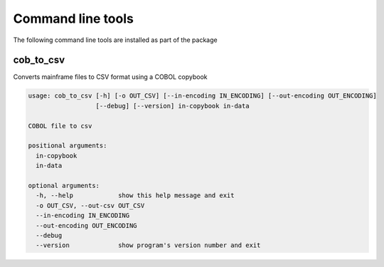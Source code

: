 ==================
Command line tools
==================

The following command line tools are installed as part of the package

cob_to_csv
==========
Converts mainframe files to CSV format using a COBOL copybook

.. code-block:: text

    usage: cob_to_csv [-h] [-o OUT_CSV] [--in-encoding IN_ENCODING] [--out-encoding OUT_ENCODING]
                      [--debug] [--version] in-copybook in-data

    COBOL file to csv

    positional arguments:
      in-copybook
      in-data

    optional arguments:
      -h, --help            show this help message and exit
      -o OUT_CSV, --out-csv OUT_CSV
      --in-encoding IN_ENCODING
      --out-encoding OUT_ENCODING
      --debug
      --version             show program's version number and exit
